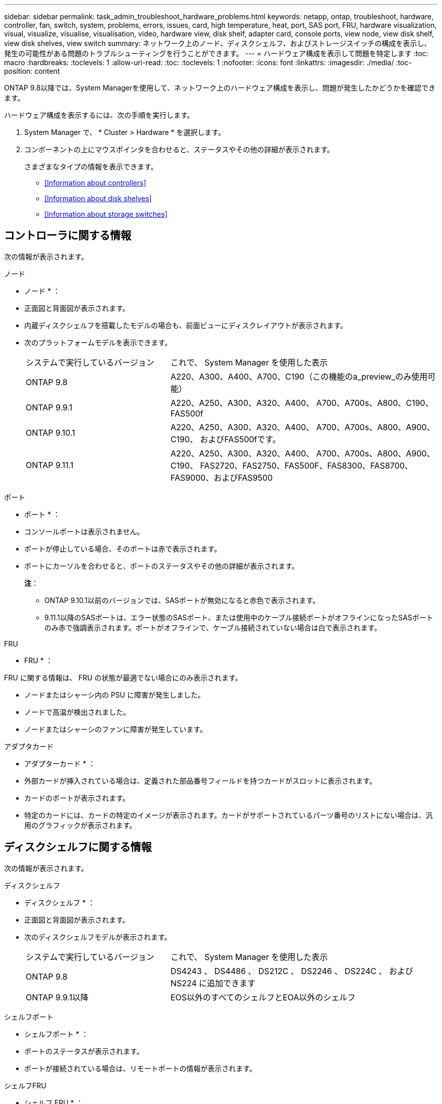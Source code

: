 ---
sidebar: sidebar 
permalink: task_admin_troubleshoot_hardware_problems.html 
keywords: netapp, ontap, troubleshoot, hardware, controller, fan, switch, system, problems, errors, issues, card, high temperature, heat, port, SAS port, FRU, hardware visualization, visual, visualize, visualise, visualisation, video, hardware view, disk shelf, adapter card, console ports, view node, view disk shelf, view disk shelves, view switch 
summary: ネットワーク上のノード、ディスクシェルフ、およびストレージスイッチの構成を表示し、発生の可能性がある問題のトラブルシューティングを行うことができます。 
---
= ハードウェア構成を表示して問題を特定します
:toc: macro
:hardbreaks:
:toclevels: 1
:allow-uri-read: 
:toc: 
:toclevels: 1
:nofooter: 
:icons: font
:linkattrs: 
:imagesdir: ./media/
:toc-position: content


[role="lead"]
ONTAP 9.8以降では、System Managerを使用して、ネットワーク上のハードウェア構成を表示し、問題が発生したかどうかを確認できます。

ハードウェア構成を表示するには、次の手順を実行します。

. System Manager で、 * Cluster > Hardware * を選択します。
. コンポーネントの上にマウスポインタを合わせると、ステータスやその他の詳細が表示されます。
+
さまざまなタイプの情報を表示できます。

+
** <<Information about controllers>>
** <<Information about disk shelves>>
** <<Information about storage switches>>






== コントローラに関する情報

次の情報が表示されます。

[role="tabbed-block"]
====
.ノード
--
* ノード * ：

* 正面図と背面図が表示されます。
* 内蔵ディスクシェルフを搭載したモデルの場合も、前面ビューにディスクレイアウトが表示されます。
* 次のプラットフォームモデルを表示できます。
+
[cols="35,65"]
|===


| システムで実行しているバージョン | これで、 System Manager を使用した表示 


| ONTAP 9.8 | A220、A300、A400、A700、C190（この機能のa_preview_のみ使用可能） 


| ONTAP 9.9.1 | A220、A250、A300、A320、A400、 A700、A700s、A800、C190、FAS500f 


 a| 
ONTAP 9.10.1
 a| 
A220、A250、A300、A320、A400、 A700、A700s、A800、A900、C190、 およびFAS500fです。



| ONTAP 9.11.1 | A220、A250、A300、A320、A400、 A700、A700s、A800、A900、C190、 FAS2720、FAS2750、FAS500F、FAS8300、FAS8700、 FAS9000、およびFAS9500 
|===


--
.ポート
--
* ポート * ：

* コンソールポートは表示されません。
* ポートが停止している場合、そのポートは赤で表示されます。
* ポートにカーソルを合わせると、ポートのステータスやその他の詳細が表示されます。
+
*注*：

+
** ONTAP 9.10.1以前のバージョンでは、SASポートが無効になると赤色で表示されます。
** 9.11.1以降のSASポートは、エラー状態のSASポート、または使用中のケーブル接続ポートがオフラインになったSASポートのみ赤で強調表示されます。ポートがオフラインで、ケーブル接続されていない場合は白で表示されます。




--
.FRU
--
* FRU * ：

FRU に関する情報は、 FRU の状態が最適でない場合にのみ表示されます。

* ノードまたはシャーシ内の PSU に障害が発生しました。
* ノードで高温が検出されました。
* ノードまたはシャーシのファンに障害が発生しています。


--
.アダプタカード
--
* アダプターカード * ：

* 外部カードが挿入されている場合は、定義された部品番号フィールドを持つカードがスロットに表示されます。
* カードのポートが表示されます。
* 特定のカードには、カードの特定のイメージが表示されます。カードがサポートされているパーツ番号のリストにない場合は、汎用のグラフィックが表示されます。


--
====


== ディスクシェルフに関する情報

次の情報が表示されます。

[role="tabbed-block"]
====
.ディスクシェルフ
--
* ディスクシェルフ * ：

* 正面図と背面図が表示されます。
* 次のディスクシェルフモデルが表示されます。
+
[cols="35,65"]
|===


| システムで実行しているバージョン | これで、 System Manager を使用した表示 


| ONTAP 9.8 | DS4243 、 DS4486 、 DS212C 、 DS2246 、 DS224C 、 および NS224 に追加できます 


| ONTAP 9.9.1以降 | EOS以外のすべてのシェルフとEOA以外のシェルフ 
|===


--
.シェルフポート
--
* シェルフポート * ：

* ポートのステータスが表示されます。
* ポートが接続されている場合は、リモートポートの情報が表示されます。


--
.シェルフFRU
--
* シェルフ FRU * ：

* PSU 障害情報が表示されます。


--
====


== ストレージスイッチに関する情報

次の情報が表示されます。

[role="tabbed-block"]
====
.ストレージスイッチ
--
*ストレージ・スイッチ*：

* ディスプレイには、シェルフをノードに接続するためにストレージスイッチとして機能するスイッチが表示されます。
* 9.9 以降では、ストレージスイッチおよびクラスタとして機能するスイッチに関する情報が表示されます。 HA ペアのノード間で共有することもできます。
* 次の情報が表示されます。
+
** スイッチ名
** IP アドレス
** シリアル番号
** SNMP バージョン
** システムのバージョン


* 次のストレージスイッチモデルを表示できます。
+
[cols="35,65"]
|===


| システムで実行しているバージョン | これで、 System Manager を使用した表示 


| ONTAP 9.8 | Cisco Nexus 3232C スイッチ 


| ONTAP 9.9.1および9.10.1 | Cisco Nexus 3232C スイッチ Cisco Nexus 9336C-FX2 スイッチ 


| ONTAP 9.11.1 | Cisco Nexus 3232CスイッチCisco Nexus 9336C-FX2スイッチMellanox SN2100スイッチ 
|===


--
.ストレージ・スイッチ・ポート
--
*ストレージ・スイッチ・ポート*

* 次の情報が表示されます。
+
** ID名
** IDインデックス
** 状態
** リモート接続
** その他の詳細情報




--
====
